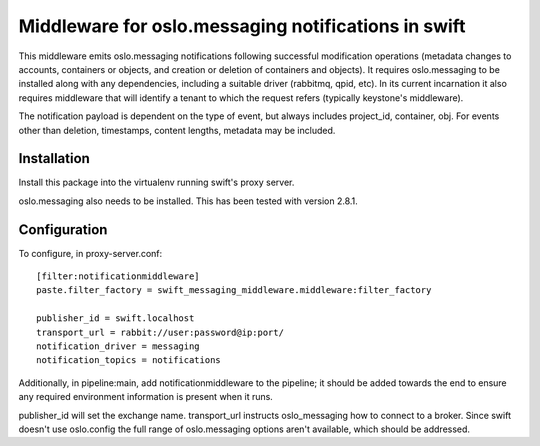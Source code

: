 Middleware for oslo.messaging notifications in swift
====================================================

This middleware emits oslo.messaging notifications following successful
modification operations (metadata changes to accounts, containers or objects,
and creation or deletion of containers and objects). It requires
oslo.messaging to be installed along with any dependencies, including a
suitable driver (rabbitmq, qpid, etc). In its current incarnation it also
requires middleware that will identify a tenant to which the request refers
(typically keystone's middleware).

The notification payload is dependent on the type of event, but always
includes project_id, container, obj. For events other than deletion,
timestamps, content lengths, metadata may be included.

Installation
------------
Install this package into the virtualenv running swift's proxy server.

oslo.messaging also needs to be installed. This has been tested with
version 2.8.1.

Configuration
-------------
To configure, in proxy-server.conf::

    [filter:notificationmiddleware]
    paste.filter_factory = swift_messaging_middleware.middleware:filter_factory

    publisher_id = swift.localhost
    transport_url = rabbit://user:password@ip:port/
    notification_driver = messaging
    notification_topics = notifications

Additionally, in pipeline:main, add notificationmiddleware to the pipeline;
it should be added towards the end to ensure any required environment
information is present when it runs.

publisher_id will set the exchange name. transport_url instructs
oslo_messaging how to connect to a broker. Since swift doesn't use oslo.config
the full range of oslo.messaging options aren't available, which should be
addressed.

